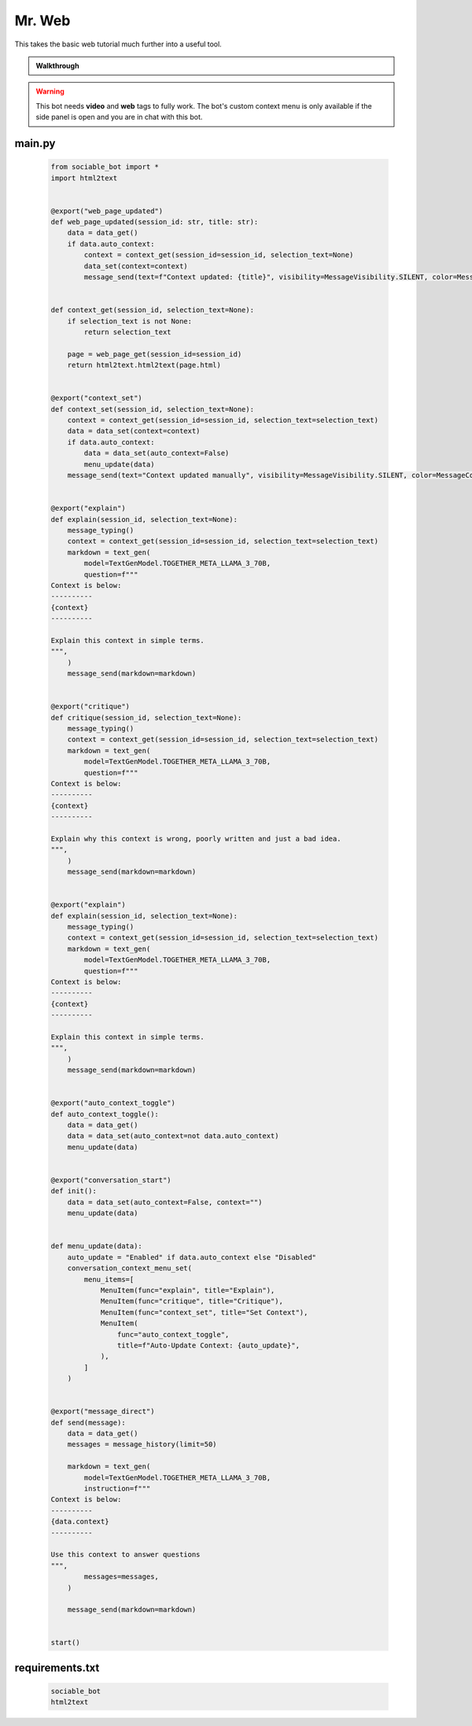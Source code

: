 .. _example_mr_web:

Mr. Web
==========================

This takes the basic web tutorial much further into a useful tool.

.. admonition:: Walkthrough

    ..  youtube:: Jnixc0lIbGQ

.. warning::
    This bot needs **video** and **web** tags to fully work. The bot's custom context menu is only available if the side panel is open and you are in chat with this bot.

#######
main.py
#######
    .. code-block:: python
        :name: code
        
        from sociable_bot import *
        import html2text


        @export("web_page_updated")
        def web_page_updated(session_id: str, title: str):
            data = data_get()
            if data.auto_context:
                context = context_get(session_id=session_id, selection_text=None)
                data_set(context=context)
                message_send(text=f"Context updated: {title}", visibility=MessageVisibility.SILENT, color=MessageColor.ACCENT)


        def context_get(session_id, selection_text=None):
            if selection_text is not None:
                return selection_text

            page = web_page_get(session_id=session_id)
            return html2text.html2text(page.html)


        @export("context_set")
        def context_set(session_id, selection_text=None):
            context = context_get(session_id=session_id, selection_text=selection_text)
            data = data_set(context=context)
            if data.auto_context:
                data = data_set(auto_context=False)
                menu_update(data)
            message_send(text="Context updated manually", visibility=MessageVisibility.SILENT, color=MessageColor.ACCENT)


        @export("explain")
        def explain(session_id, selection_text=None):
            message_typing()
            context = context_get(session_id=session_id, selection_text=selection_text)
            markdown = text_gen(
                model=TextGenModel.TOGETHER_META_LLAMA_3_70B,
                question=f"""
        Context is below:
        ----------
        {context}
        ----------

        Explain this context in simple terms.
        """,
            )
            message_send(markdown=markdown)


        @export("critique")
        def critique(session_id, selection_text=None):
            message_typing()
            context = context_get(session_id=session_id, selection_text=selection_text)
            markdown = text_gen(
                model=TextGenModel.TOGETHER_META_LLAMA_3_70B,
                question=f"""
        Context is below:
        ----------
        {context}
        ----------

        Explain why this context is wrong, poorly written and just a bad idea.
        """,
            )
            message_send(markdown=markdown)


        @export("explain")
        def explain(session_id, selection_text=None):
            message_typing()
            context = context_get(session_id=session_id, selection_text=selection_text)
            markdown = text_gen(
                model=TextGenModel.TOGETHER_META_LLAMA_3_70B,
                question=f"""
        Context is below:
        ----------
        {context}
        ----------

        Explain this context in simple terms.
        """,
            )
            message_send(markdown=markdown)


        @export("auto_context_toggle")
        def auto_context_toggle():
            data = data_get()
            data = data_set(auto_context=not data.auto_context)
            menu_update(data)


        @export("conversation_start")
        def init():
            data = data_set(auto_context=False, context="")
            menu_update(data)


        def menu_update(data):
            auto_update = "Enabled" if data.auto_context else "Disabled"
            conversation_context_menu_set(
                menu_items=[
                    MenuItem(func="explain", title="Explain"),
                    MenuItem(func="critique", title="Critique"),
                    MenuItem(func="context_set", title="Set Context"),
                    MenuItem(
                        func="auto_context_toggle",
                        title=f"Auto-Update Context: {auto_update}",
                    ),
                ]
            )


        @export("message_direct")
        def send(message):
            data = data_get()
            messages = message_history(limit=50)

            markdown = text_gen(
                model=TextGenModel.TOGETHER_META_LLAMA_3_70B,
                instruction=f"""
        Context is below:
        ----------
        {data.context}
        ----------

        Use this context to answer questions
        """,
                messages=messages,
            )

            message_send(markdown=markdown)


        start()


################
requirements.txt
################

    .. code-block:: text
        :name: requirements
        
        sociable_bot
        html2text



